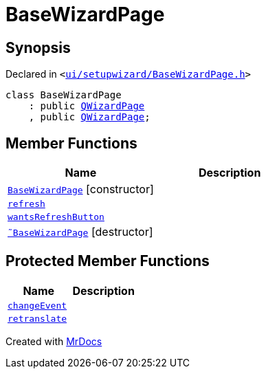 [#BaseWizardPage]
= BaseWizardPage
:relfileprefix: 
:mrdocs:


== Synopsis

Declared in `&lt;https://github.com/PrismLauncher/PrismLauncher/blob/develop/launcher/ui/setupwizard/BaseWizardPage.h#L6[ui&sol;setupwizard&sol;BaseWizardPage&period;h]&gt;`

[source,cpp,subs="verbatim,replacements,macros,-callouts"]
----
class BaseWizardPage
    : public xref:QWizardPage.adoc[QWizardPage]
    , public xref:QWizardPage.adoc[QWizardPage];
----

== Member Functions
[cols=2]
|===
| Name | Description 

| xref:BaseWizardPage/2constructor.adoc[`BaseWizardPage`]         [.small]#[constructor]#
| 

| xref:BaseWizardPage/refresh.adoc[`refresh`] 
| 

| xref:BaseWizardPage/wantsRefreshButton.adoc[`wantsRefreshButton`] 
| 

| xref:BaseWizardPage/2destructor.adoc[`&tilde;BaseWizardPage`] [.small]#[destructor]#
| 

|===

== Protected Member Functions
[cols=2]
|===
| Name | Description 

| xref:BaseWizardPage/changeEvent.adoc[`changeEvent`] 
| 

| xref:BaseWizardPage/retranslate.adoc[`retranslate`] 
| 

|===




[.small]#Created with https://www.mrdocs.com[MrDocs]#
